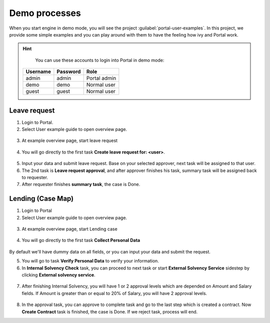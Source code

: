 .. _demo-processes:

Demo processes
**************

When you start engine in demo mode, you will see the project :guilabel:`portal-user-examples`.
In this project, we provide some simple examples and you can play around with them
to have the feeling how ivy and Portal work.

.. hint:: 
   You can use these accounts to login into Portal in demo mode:

  +---------------------+---------------------+-------------------------+
  | Username            | Password            | Role                    |
  +=====================+=====================+=========================+
  | admin               | admin               | Portal admin            |
  +---------------------+---------------------+-------------------------+
  | demo                | demo                | Normal user             |
  +---------------------+---------------------+-------------------------+
  | guest               | guest               | Normal user             |
  +---------------------+---------------------+-------------------------+

Leave request
-------------

1. Login to Portal.

2. Select User example guide to open overview page.

.. figure:: images/user-example-guide-link.png

3. At example overview page, start leave request

.. figure:: images/example-overview-leave-request.png

4. You will go directly to the first task **Create leave request for: <user>**.

.. figure:: images/leave-request-creation.png

5. Input your data and submit leave request. Base on your selected approver, next task will be assigned to that user.

6. The 2nd task is **Leave request approval**, and after approver finishes his task, summary task will be assigned back to requester.

7. After requester finishes **summary task**, the case is Done.

Lending (Case Map)
------------------

1. Login to Portal

2. Select User example guide to open overview page.

.. figure:: images/user-example-guide-link.png

3. At example overview page, start Lending case

.. figure:: images/example-overview-lending-case.png

4. You will go directly to the first task **Collect Personal Data**

.. figure:: images/lending-casemap-collect-personal-data.png

By default we'll have dummy data on all fields, or you can input your data and submit the request.

5. You will go to task **Verify Personal Data** to verify your information.

6. In **Internal Solvency Check** task, you can proceed to next task or start **External Solvency Service** sidestep by clicking **External solvency service**.

.. figure:: images/lending-casemap-external-solvency-service.png

7. After finishing Internal Solvency, you will have 1 or 2 approval levels which are depended on Amount and Salary fields. If Amount is greater than or equal to 20% of Salary, you will have 2 approval levels.

.. figure:: images/lending-casemap-approval-task.png

8. In the approval task, you can approve to complete task and go to the last step which is created a contract. Now **Create Contract** task is finished, the case is Done. If we reject task, process will end.

